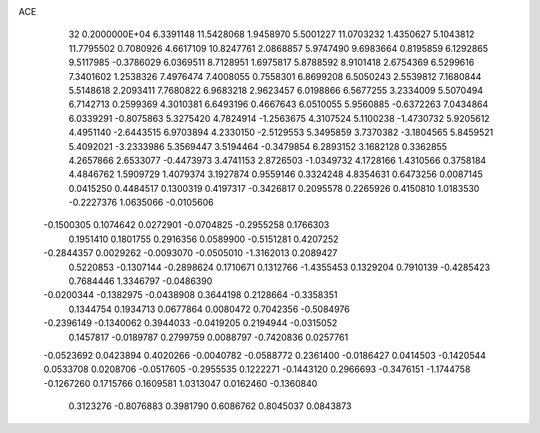 ACE                                                                             
   32  0.2000000E+04
   6.3391148  11.5428068   1.9458970   5.5001227  11.0703232   1.4350627
   5.1043812  11.7795502   0.7080926   4.6617109  10.8247761   2.0868857
   5.9747490   9.6983664   0.8195859   6.1292865   9.5117985  -0.3786029
   6.0369511   8.7128951   1.6975817   5.8788592   8.9101418   2.6754369
   6.5299616   7.3401602   1.2538326   7.4976474   7.4008055   0.7558301
   6.8699208   6.5050243   2.5539812   7.1680844   5.5148618   2.2093411
   7.7680822   6.9683218   2.9623457   6.0198866   6.5677255   3.2334009
   5.5070494   6.7142713   0.2599369   4.3010381   6.6493196   0.4667643
   6.0510055   5.9560885  -0.6372263   7.0434864   6.0339291  -0.8075863
   5.3275420   4.7824914  -1.2563675   4.3107524   5.1100238  -1.4730732
   5.9205612   4.4951140  -2.6443515   6.9703894   4.2330150  -2.5129553
   5.3495859   3.7370382  -3.1804565   5.8459521   5.4092021  -3.2333986
   5.3569447   3.5194464  -0.3479854   6.2893152   3.1682128   0.3362855
   4.2657866   2.6533077  -0.4473973   3.4741153   2.8726503  -1.0349732
   4.1728166   1.4310566   0.3758184   4.4846762   1.5909729   1.4079374
   3.1927874   0.9559146   0.3324248   4.8354631   0.6473256   0.0087145
   0.0415250   0.4484517   0.1300319   0.4197317  -0.3426817   0.2095578
   0.2265926   0.4150810   1.0183530  -0.2227376   1.0635066  -0.0105606
  -0.1500305   0.1074642   0.0272901  -0.0704825  -0.2955258   0.1766303
   0.1951410   0.1801755   0.2916356   0.0589900  -0.5151281   0.4207252
  -0.2844357   0.0029262  -0.0093070  -0.0505010  -1.3162013   0.2089427
   0.5220853  -0.1307144  -0.2898624   0.1710671   0.1312766  -1.4355453
   0.1329204   0.7910139  -0.4285423   0.7684446   1.3346797  -0.0486390
  -0.0200344  -0.1382975  -0.0438908   0.3644198   0.2128664  -0.3358351
   0.1344754   0.1934713   0.0677864   0.0080472   0.7042356  -0.5084976
  -0.2396149  -0.1340062   0.3944033  -0.0419205   0.2194944  -0.0315052
   0.1457817  -0.0189787   0.2799759   0.0088797  -0.7420836   0.0257761
  -0.0523692   0.0423894   0.4020266  -0.0040782  -0.0588772   0.2361400
  -0.0186427   0.0414503  -0.1420544   0.0533708   0.0208706  -0.0517605
  -0.2955535   0.1222271  -0.1443120   0.2966693  -0.3476151  -1.1744758
  -0.1267260   0.1715766   0.1609581   1.0313047   0.0162460  -0.1360840
   0.3123276  -0.8076883   0.3981790   0.6086762   0.8045037   0.0843873
